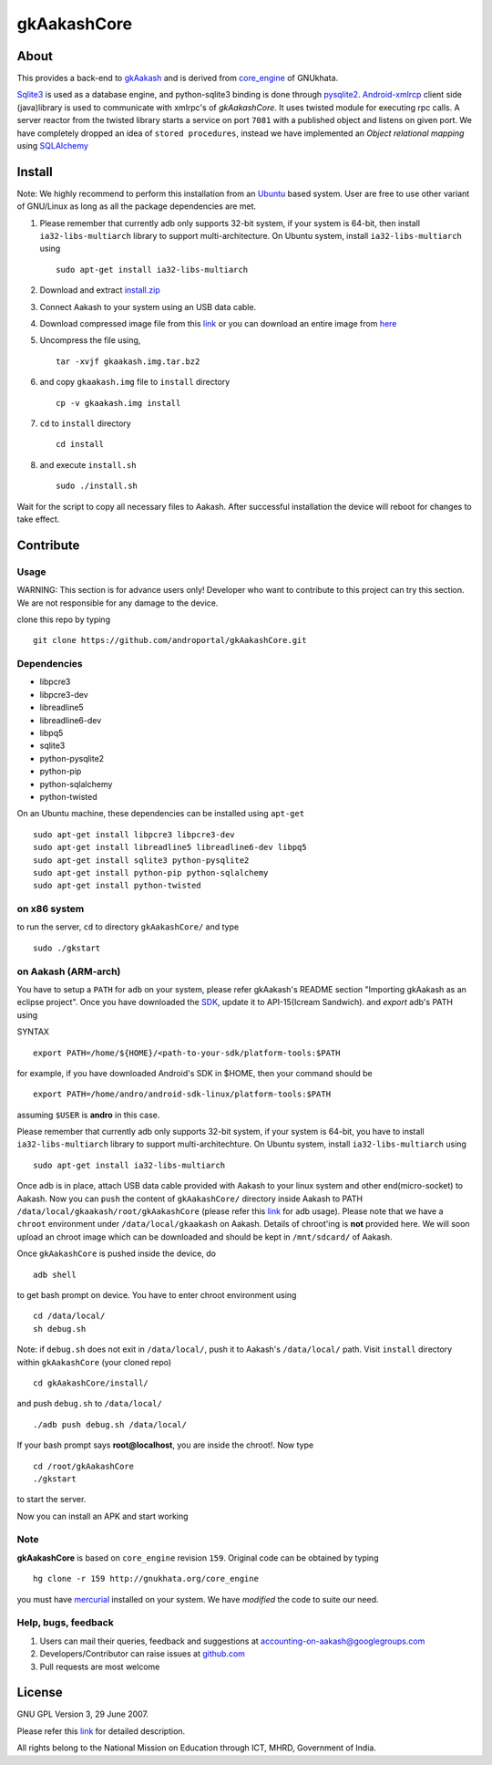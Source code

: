 ============
gkAakashCore
============

About
-----

This provides a back-end to `gkAakash
<https://github.com/androportal/gkAakash>`_ and is derived from
`core_engine <www.gnukhata.org/core_engine>`_ of GNUkhata.

`Sqlite3 <http://www.sqlite.org/>`_ is used as a database engine, and
python-sqlite3 binding is done through `pysqlite2
<http://pypi.python.org/pypi/pysqlite/>`_. `Android-xmlrcp
<http://code.google.com/p/android-xmlrpc/>`_ client side (java)library
is used to communicate with xmlrpc's of `gkAakashCore`. It uses
twisted module for executing rpc calls. A server reactor from the
twisted library starts a service on port ``7081`` with a published
object and listens on given port. We have completely dropped an idea of
``stored procedures``, instead we have implemented an `Object
relational mapping` using `SQLAlchemy <http://www.sqlalchemy.org/>`_


Install
-------

Note: We highly recommend to perform this installation from an `Ubuntu
<http://www.ubuntu.com/>`_ based system. User are free to use other
variant of GNU/Linux as long as all the package dependencies are met.

#. Please remember that currently adb only supports 32-bit system, if
   your system is 64-bit, then install ``ia32-libs-multiarch`` library
   to support multi-architecture. On Ubuntu system, install
   ``ia32-libs-multiarch`` using 
   ::

     sudo apt-get install ia32-libs-multiarch

#. Download and extract `install.zip
   <https://github.com/downloads/androportal/gkAakashCore/install.zip>`_

#. Connect Aakash to your system using an USB data cable.

#. Download compressed image file from this `link
   <https://github.com/downloads/androportal/gkAakashCore/gkaakash.img.tar.bz2>`_
   or you can download an entire image from `here
   <https://github.com/downloads/androportal/gkAakashCore/gkaakash.img>`_

#. Uncompress the file using, 
   ::

      tar -xvjf gkaakash.img.tar.bz2

#. and copy ``gkaakash.img`` file to ``install`` directory
   ::
      
      cp -v gkaakash.img install

#. ``cd`` to ``install`` directory 
   ::
      
      cd install
      
#. and execute ``install.sh`` 
   ::
      
      sudo ./install.sh

Wait for the script to copy all necessary files to Aakash. After
successful installation the device will reboot for changes to take
effect.

Contribute
----------

Usage
~~~~~

WARNING: This section is for advance users only! Developer who want to
contribute to this project can try this section. We are not responsible
for any damage to the device.


clone this repo by typing

::

   git clone https://github.com/androportal/gkAakashCore.git


Dependencies
~~~~~~~~~~~~

- libpcre3 
- libpcre3-dev
- libreadline5 
- libreadline6-dev 
- libpq5
- sqlite3     
- python-pysqlite2 
- python-pip 
- python-sqlalchemy
- python-twisted

On an Ubuntu machine, these dependencies can be installed using
``apt-get``

::

   sudo apt-get install libpcre3 libpcre3-dev
   sudo apt-get install libreadline5 libreadline6-dev libpq5
   sudo apt-get install sqlite3 python-pysqlite2     
   sudo apt-get install python-pip python-sqlalchemy
   sudo apt-get install python-twisted


on x86 system
~~~~~~~~~~~~~

to run the server, ``cd`` to directory ``gkAakashCore/`` and type

::
   
   sudo ./gkstart

on Aakash (ARM-arch)
~~~~~~~~~~~~~~~~~~~~

You have to setup a ``PATH`` for ``adb`` on your system, please refer
gkAakash's README section "Importing gkAakash as an eclipse
project". Once you have downloaded the `SDK
<http://developer.android.com/sdk/index.html>`_, update it to
API-15(Icream Sandwich). and `export` adb's PATH using

SYNTAX

::

    export PATH=/home/${HOME}/<path-to-your-sdk/platform-tools:$PATH

for example, if you have downloaded Android's SDK in $HOME, then your command
should be

::

   export PATH=/home/andro/android-sdk-linux/platform-tools:$PATH

assuming ``$USER`` is **andro** in this case. 

Please remember that currently adb only supports 32-bit system, if
your system is 64-bit, you have to install ``ia32-libs-multiarch``
library to support multi-architechture. On Ubuntu system, install
``ia32-libs-multiarch`` using

::

     sudo apt-get install ia32-libs-multiarch

Once adb is in place, attach USB data cable provided with Aakash to
your linux system and other end(micro-socket) to Aakash. Now you can ``push``
the content of ``gkAakashCore/`` directory inside Aakash to PATH
``/data/local/gkaakash/root/gkAakashCore`` (please refer this `link
<http://developer.android.com/tools/help/adb.html>`_ for adb
usage). Please note that we have a ``chroot`` environment under
``/data/local/gkaakash`` on Aakash. Details of chroot'ing is **not**
provided here. We will soon upload an chroot image which can be
downloaded and should be kept in ``/mnt/sdcard/`` of Aakash.

Once ``gkAakashCore`` is pushed inside the device, do 

::

    adb shell

to get bash prompt on device. You have to enter chroot environment
using

::

    cd /data/local/
    sh debug.sh

Note: if ``debug.sh`` does not exit in ``/data/local/``, push it to
Aakash's ``/data/local/`` path. Visit ``install`` directory within
``gkAakashCore`` (your cloned repo)

::

   cd gkAakashCore/install/

and push ``debug.sh`` to ``/data/local/``

::

   ./adb push debug.sh /data/local/

If your bash prompt says **root@localhost**, you are inside the
chroot!. Now type

::

    cd /root/gkAakashCore
    ./gkstart

to start the server.

Now you can install an APK and start working


Note
~~~~

**gkAakashCore** is based on ``core_engine`` revision ``159``. Original
code can be obtained by typing

::

   hg clone -r 159 http://gnukhata.org/core_engine

you must have `mercurial <http://mercurial.selenic.com/>`_ installed
on your system. We have `modified` the code to suite our need.


Help, bugs, feedback
~~~~~~~~~~~~~~~~~~~~

#. Users can mail their queries, feedback and suggestions at
   accounting-on-aakash@googlegroups.com

#. Developers/Contributor can raise issues at `github.com
   <https://github.com/androportal/gkAakashCore/issues>`_

#. Pull requests are most welcome

License
-------

GNU GPL Version 3, 29 June 2007.

Please refer this `link <http://www.gnu.org/licenses/gpl-3.0.txt>`_
for detailed description.

All rights belong to the National Mission on
Education through ICT, MHRD, Government of India.

